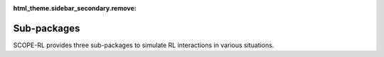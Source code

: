 :html_theme.sidebar_secondary.remove:

Sub-packages
==========

SCOPE-RL provides three sub-packages to simulate RL interactions in various situations.

.. grid-item-card::
    :columns: 8
    :link: rtbgym_about
    :link-type: doc

    **RTBGym**: Real-Time Bedding Environment for Online Advertising

    .. .. grid::
    ..     :gutter: 1

    ..     .. grid-item::
    ..         :columns: 4

    ..         .. grid:: 1
    ..             :gutter: 1

    ..             .. grid-item-card:: 
    ..                 :img-background: /_static/images/rtbgym.png
    ..                 :shadow: none

    ..     .. grid-item::
    ..         :columns: 8

    ..         .. grid:: 1
    ..             :gutter: 1
    ..             :padding: 1

    ..             .. grid-item:: 

    ..                 brief description

.. raw:: html

    <div class="white-space-5px"></div>

.. grid-item-card::
    :columns: 8
    :link: recgym_about
    :link-type: doc

    **RECGym**: Recommender Systems Environment for E-commerce

    .. .. grid::
    ..     :gutter: 1

    ..     .. grid-item::
    ..         :columns: 4

    ..         .. grid:: 1
    ..             :gutter: 1

    ..             .. grid-item-card:: 
    ..                 :img-background: /_static/images/recgym.png
    ..                 :shadow: none

    ..     .. grid-item::
    ..         :columns: 8

    ..         .. grid:: 1
    ..             :gutter: 1
    ..             :padding: 1

    ..             .. grid-item:: 

    ..                 brief description

.. raw:: html

    <div class="white-space-5px"></div>

.. grid-item-card::
    :columns: 8
    :link: basicgym_about
    :link-type: doc

    **BasicGym**: Basic Environment

    .. .. grid::
    ..     :gutter: 1

    ..     .. grid-item::
    ..         :columns: 4

    ..         .. grid:: 1
    ..             :gutter: 1

    ..             .. grid-item-card:: 
    ..                 :img-background: /_static/images/basicgym.png
    ..                 :shadow: none

    ..     .. grid-item::
    ..         :columns: 8

    ..         .. grid:: 1
    ..             :gutter: 1
    ..             :padding: 1

    ..             .. grid-item:: 

    ..                 brief description

.. raw:: html

    <div class="white-space-20px"></div>

.. grid::
    :margin: 0

    .. grid-item::
        :columns: 3
        :margin: 0
        :padding: 0

        .. grid::
            :margin: 0

            .. grid-item-card::
                :link: /documentation/index
                :link-type: doc
                :shadow: none
                :margin: 0
                :padding: 0

                <<< Prev
                **Documentation (Back_to_Top)**

    .. grid-item::
        :columns: 7
        :margin: 0
        :padding: 0

    .. grid-item::
        :columns: 2
        :margin: 0
        :padding: 0

        .. grid::
            :margin: 0

            .. grid-item-card::
                :link: /documentation/subpackages/rtbgym_about
                :link-type: doc
                :shadow: none
                :margin: 0
                :padding: 0

                Next >>>
                **RTBGym**
